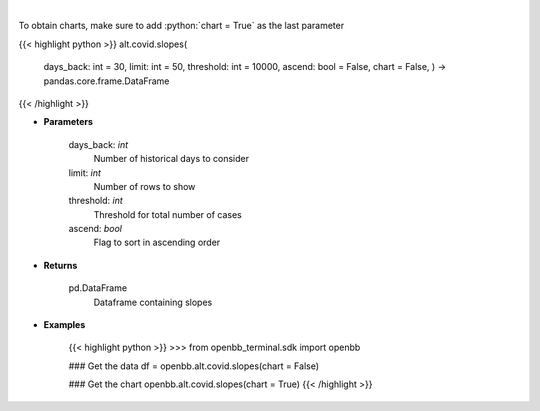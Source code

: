 .. role:: python(code)
    :language: python
    :class: highlight

|

.. raw:: html

    <h3>
    > Load cases and find slope over period
    </h3>

To obtain charts, make sure to add :python:`chart = True` as the last parameter

{{< highlight python >}}
alt.covid.slopes(
    days_back: int = 30,
    limit: int = 50,
    threshold: int = 10000,
    ascend: bool = False,
    chart = False,
    ) -> pandas.core.frame.DataFrame
{{< /highlight >}}

* **Parameters**

    days_back: *int*
        Number of historical days to consider
    limit: *int*
        Number of rows to show
    threshold: *int*
        Threshold for total number of cases
    ascend: *bool*
        Flag to sort in ascending order

    
* **Returns**

    pd.DataFrame
        Dataframe containing slopes

    
* **Examples**

    {{< highlight python >}}
    >>> from openbb_terminal.sdk import openbb

    ### Get the data
    df = openbb.alt.covid.slopes(chart = False)

    ### Get the chart
    openbb.alt.covid.slopes(chart = True)
    {{< /highlight >}}